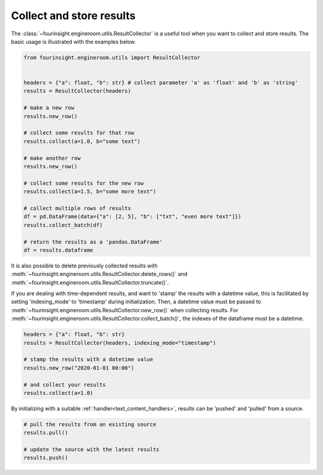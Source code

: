 Collect and store results
=========================
The :class:`~fourinsight.engineroom.utils.ResultCollector` is a useful tool when you want to collect and store results.
The basic usage is illustrated with the examples below.

.. code-block:: python

    from fourinsight.engineroom.utils import ResultCollector


    headers = {"a": float, "b": str} # collect parameter 'a' as 'float' and 'b' as 'string'
    results = ResultCollector(headers)

    # make a new row
    results.new_row()

    # collect some results for that row
    results.collect(a=1.0, b="some text")

    # make another row
    results.new_row()

    # collect some results for the new row
    results.collect(a=1.5, b="some more text")

    # collect multiple rows of results
    df = pd.DataFrame(data={"a": [2, 5], "b": ["txt", "even more text"]})
    results.collect_batch(df)

    # return the results as a 'pandas.DataFrame'
    df = results.dataframe

It is also possible to delete previously collected results with
:meth:`~fourinsight.engineroom.utils.ResultCollector.delete_rows()`
and :meth:`~fourinsight.engineroom.utils.ResultCollector.truncate()`.

If you are dealing with time-dependent results, and want to 'stamp' the results
with a datetime value, this is facilitated by setting 'indexing_mode' to 'timestamp'
during initialization. Then, a datetime value must be passed to :meth:`~fourinsight.engineroom.utils.ResultCollector.new_row()` when
collecting results. For :meth:`~fourinsight.engineroom.utils.ResultCollector.collect_batch()`, the indexes of the dataframe must be a datetime.

.. code-block:: python

    headers = {"a": float, "b": str}
    results = ResultCollector(headers, indexing_mode="timestamp")

    # stamp the results with a datetime value
    results.new_row("2020-01-01 00:00")

    # and collect your results
    results.collect(a=1.0)


By initializing with a suitable :ref:`handler<text_content_handlers>`, results can
be 'pushed' and 'pulled' from a source.

.. code-block:: python

    # pull the results from an existing source
    results.pull()

    # update the source with the latest results
    results.push()

